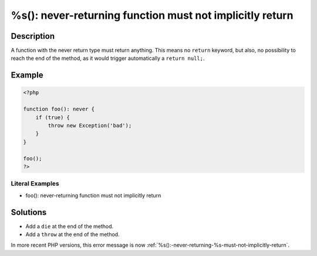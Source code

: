 .. _%s():-never-returning-function-must-not-implicitly-return:

%s(): never-returning function must not implicitly return
---------------------------------------------------------
 
.. meta::
	:description:
		%s(): never-returning function must not implicitly return: A function with the never return type must return anything.
	:og:image: https://php-errors.readthedocs.io/en/latest/_static/logo.png
	:og:type: article
	:og:title: %s(): never-returning function must not implicitly return
	:og:description: A function with the never return type must return anything
	:og:url: https://php-errors.readthedocs.io/en/latest/messages/%25s%28%29%3A-never-returning-function-must-not-implicitly-return.html
	:og:locale: en
	:twitter:card: summary_large_image
	:twitter:site: @exakat
	:twitter:title: %s(): never-returning function must not implicitly return
	:twitter:description: %s(): never-returning function must not implicitly return: A function with the never return type must return anything
	:twitter:creator: @exakat
	:twitter:image:src: https://php-errors.readthedocs.io/en/latest/_static/logo.png

.. raw:: html

	<script type="application/ld+json">{"@context":"https:\/\/schema.org","@graph":[{"@type":"WebPage","@id":"https:\/\/php-errors.readthedocs.io\/en\/latest\/tips\/%s():-never-returning-function-must-not-implicitly-return.html","url":"https:\/\/php-errors.readthedocs.io\/en\/latest\/tips\/%s():-never-returning-function-must-not-implicitly-return.html","name":"%s(): never-returning function must not implicitly return","isPartOf":{"@id":"https:\/\/www.exakat.io\/"},"datePublished":"Fri, 22 Aug 2025 20:56:10 +0000","dateModified":"Fri, 22 Aug 2025 20:56:10 +0000","description":"A function with the never return type must return anything","inLanguage":"en-US","potentialAction":[{"@type":"ReadAction","target":["https:\/\/php-tips.readthedocs.io\/en\/latest\/tips\/%s():-never-returning-function-must-not-implicitly-return.html"]}]},{"@type":"WebSite","@id":"https:\/\/www.exakat.io\/","url":"https:\/\/www.exakat.io\/","name":"Exakat","description":"Smart PHP static analysis","inLanguage":"en-US"}]}</script>

Description
___________
 
A function with the never return type must return anything. This means no ``return`` keyword, but also, no possibility to reach the end of the method, as it would trigger automatically a ``return null;``.

Example
_______

.. code-block:: php

   <?php
   
   function foo(): never {
       if (true) {
           throw new Exception('bad');
       }
   }
   
   foo();
   ?>


Literal Examples
****************
+ foo(): never-returning function must not implicitly return

Solutions
_________

+ Add a ``die`` at the end of the method.
+ Add a ``throw`` at the end of the method.


In more recent PHP versions, this error message is now :ref:`%s():-never-returning-%s-must-not-implicitly-return`.
